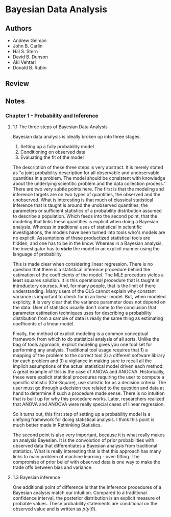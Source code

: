 * Bayesian Data Analysis
** Authors
- Andrew Gelman
- John B. Carlin
- Hal S. Stern
- David B. Dunson
- Aki Vehtari
- Donald B. Rubin
** Review
** Notes
*** Chapter 1 - Probability and Inference
**** 1.1 The three steps of Bayesian Data Analysis
Bayesian data analysis is ideally broken up into three stages:
1. Setting up a fully probability model
2. Conditioning on observed data
3. Evaluating the fit of the model

The description of these three steps is very abstract. It is merely stated as "a joint probability description for all
observable and unobservable quantities in a problem. The model should be consistent with knowledge about the underlying
scientitic problem and the data collection process." There are two very subtle points here. The first is that the
modeling and inference targets are on two types of quantities, the observed and the unobserved. What is interesting
is that much of classical statistical inference that is taught is around the unobserved quantities, the parameters
or sufficient statistics of a probability distribution assumed to describe a population. Which feeds into the second point,
that the modeling that links these quantities is explicit when doing a Bayesian analysis. Whereas in traditional uses
of statistical in scientific investigations, the models have been turned into tools who's models are no explicit. Assumptions
of these productized statistical tools are hidden, and one has to be in the know. Whereas in a Bayesian analysis, the
investigator has to *state* the model in an explicit manner using the language of probability.

This is made clear when considering linear regression. There is no question that there is a statistical inference 
procedure behind the estimation of the coefficients of the model. The MLE procedure yields a least squares solution.
It is this operational procedure that is taught in introductory courses. And, for many people, that is the limit 
of there understanding. Many users of the OLS cannot explain why constant variance is important to check for in
an linear model. But, when modeled explicity, it is very clear that the variance parameter does not depend on the data.
User of statistics usually don't come to the conclusion that parameter estimation techniques uses for describing
a probability distribution from a sample of data is really the same thing as estimating coefficents of a linear model.

Finally, the method of explicit modeling is a common conceptual framework from which to do statistical analysis of
all sorts. Unlike the bag of tools approach, explicit modeling gives you one tool set for performing any analysis. 
Traditional tool usage requires that 1) a mapping of the problem to the correct tool 2) a different software library
for each problem and 3) a vigilance in making sure to recall all the implicit assumptions of the actual statistical  
model driven each method. A great example of this is the case of ANOVA and ANOCVA. Historically, these were explicit
statitical procedures requiring the user to compute a specific statistic (Chi-Square), use statistic for as a 
decision criteria. The user must go through a decision tree related to the question and data at hand to determine 
if such a procedure made sense. There is no intuition that is built up for why this procedure works. Later, researchers
realized that ANOVA and ANOCVA were really special cases of linear regression. 

So it turns out, this first step of setting up a probability model is a unifying framework for doing statistical analysis.
I think this point is much better made in Rethinking Statistics.

The second point is also very important, because it is what really makes an analysis Bayesian. It is the convolution
of prior probabilities with observed data that differentiates a Bayesian analysis from traditional statistics. What
is really interesting that is that this approach has many links to main problem of machine learning - over-fitting.
The compromise of prior belief with observed data is one way to make the trade offs between bias and variance.

**** 1.3 Bayesian inference
One additional point of difference is that the inference procedures of a Bayesian analysis match our intuition. Compared
to a traditional confidence interval, the posterior distribution is an explicit measure of probable values. These
probability statements are conditional on the observed value and is written as $p(y|\theta)$.
 
